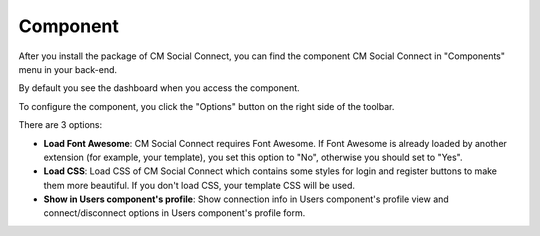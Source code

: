 =========
Component
=========

After you install the package of CM Social Connect, you can find the component CM Social Connect in "Components" menu in your back-end.

.. image:: ../images/component_menu.jpg

By default you see the dashboard when you access the component.

.. image:: ../images/component_dashboard.jpg

To configure the component, you click the "Options" button on the right side of the toolbar.

.. image:: ../images/component_configuration_basic.jpg

There are 3 options:

* **Load Font Awesome**: CM Social Connect requires Font Awesome. If Font Awesome is already loaded by another extension (for example, your template), you set this option to "No", otherwise you should set to "Yes".
* **Load CSS**: Load CSS of CM Social Connect which contains some styles for login and register buttons to make them more beautiful. If you don't load CSS, your template CSS will be used.
* **Show in Users component's profile**: Show connection info in Users component's profile view and connect/disconnect options in Users component's profile form.